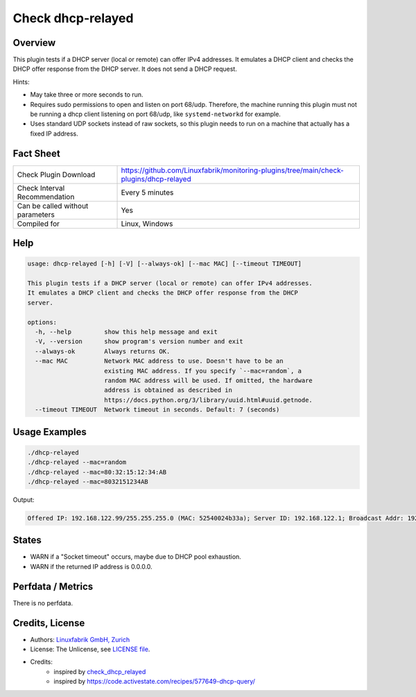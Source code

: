 Check dhcp-relayed
==================

Overview
--------

This plugin tests if a DHCP server (local or remote) can offer IPv4 addresses. It emulates a DHCP client and checks the DHCP offer response from the DHCP server. It does not send a DHCP request.

Hints:

* May take three or more seconds to run.
* Requires sudo permissions to open and listen on port 68/udp. Therefore, the machine running this plugin must not be running a dhcp client listening on port 68/udp, like ``systemd-networkd`` for example.
* Uses standard UDP sockets instead of raw sockets, so this plugin needs to run on a machine that actually has a fixed IP address.


Fact Sheet
----------

.. csv-table::
    :widths: 30, 70
    
    "Check Plugin Download",                "https://github.com/Linuxfabrik/monitoring-plugins/tree/main/check-plugins/dhcp-relayed"
    "Check Interval Recommendation",        "Every 5 minutes"
    "Can be called without parameters",     "Yes"
    "Compiled for",                         "Linux, Windows"


Help
----

.. code-block:: text

    usage: dhcp-relayed [-h] [-V] [--always-ok] [--mac MAC] [--timeout TIMEOUT]

    This plugin tests if a DHCP server (local or remote) can offer IPv4 addresses.
    It emulates a DHCP client and checks the DHCP offer response from the DHCP
    server.

    options:
      -h, --help         show this help message and exit
      -V, --version      show program's version number and exit
      --always-ok        Always returns OK.
      --mac MAC          Network MAC address to use. Doesn't have to be an
                         existing MAC address. If you specify `--mac=random`, a
                         random MAC address will be used. If omitted, the hardware
                         address is obtained as described in
                         https://docs.python.org/3/library/uuid.html#uuid.getnode.
      --timeout TIMEOUT  Network timeout in seconds. Default: 7 (seconds)


Usage Examples
--------------

.. code-block:: bash

    ./dhcp-relayed
    ./dhcp-relayed --mac=random
    ./dhcp-relayed --mac=80:32:15:12:34:AB
    ./dhcp-relayed --mac=8032151234AB

Output:

.. code-block:: text

    Offered IP: 192.168.122.99/255.255.255.0 (MAC: 52540024b33a); Server ID: 192.168.122.1; Broadcast Addr: 192.168.122.255


States
------

* WARN if a "Socket timeout" occurs, maybe due to DHCP pool exhaustion.
* WARN if the returned IP address is 0.0.0.0.


Perfdata / Metrics
------------------

There is no perfdata.


Credits, License
----------------

* Authors: `Linuxfabrik GmbH, Zurich <https://www.linuxfabrik.ch>`_
* License: The Unlicense, see `LICENSE file <https://unlicense.org/>`_.
* Credits:
    * inspired by `check_dhcp_relayed <https://exchange.nagios.org/directory/Plugins/Network-Protocols/DHCP-and-BOOTP/check_dhcp_relayed/details>`_
    * inspired by https://code.activestate.com/recipes/577649-dhcp-query/
